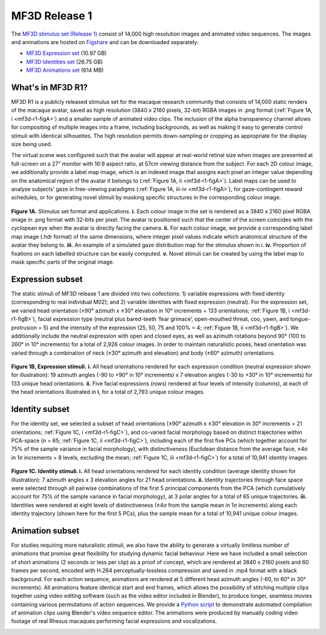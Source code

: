 MF3D Release 1
==============

The `MF3D stimulus set (Release 1) <https://figshare.com/projects/MF3D_Release_1_A_visual_stimulus_set_of_parametrically_controlled_CGI_macaque_faces_for_research/64544>`_ consist of 14,000 high resolution images and animated video sequences. The images and animations are hosted on `Figshare <https://figshare.com>`_ and can be downloaded separately:

.. image:: _images/Logos/Figshare.svg
  :width: 150
  :align: right
  :class: align-right
  :alt: Figshare
.. image:: _images/Logos/cc-by-nc.svg
  :width: 100
  :align: right
  :class: align-right
  :alt: CC-BY-NC

-  `MF3D Expression set <https://doi.org/10.6084/m9.figshare.8226029>`_ (10.97 GB)
-  `MF3D Identities set <https://doi.org/10.6084/m9.figshare.8226311>`_ (26.75 GB)
-  `MF3D Animations set <https://doi.org/10.6084/m9.figshare.8226317>`_ (614 MB)



What's in MF3D R1?
------------------

MF3D R1 is a publicly released stimulus set for the macaque research
community that consists of 14,000 static renders of the macaque avatar,
saved as high resolution (3840 x 2160 pixels, 32-bit) RGBA images in
.png format (:ref:`Figure 1A, i <mf3d-r1-figA>`) and a smaller sample of animated video
clips. The inclusion of the alpha transparency channel allows for
compositing of multiple images into a frame, including backgrounds, as
well as making it easy to generate control stimuli with identical
silhouettes. The high resolution permits down-sampling or cropping as
appropriate for the display size being used.

The virtual scene was configured such that the avatar will appear at
real-world retinal size when images are presented at full-screen on a
27” monitor with 16:9 aspect ratio, at 57cm viewing distance from the
subject. For each 2D colour image, we additionally provide a label map
image, which is an indexed image that assigns each pixel an integer
value depending on the anatomical region of the avatar it belongs to
(:ref:`Figure 1A, ii <mf3d-r1-figA>`). Label maps can be used to analyse subjects’ gaze
in free-viewing paradigms (:ref:`Figure 1A, iii-iv <mf3d-r1-figA>`), for
gaze-contingent reward schedules, or for generating novel stimuli by
masking specific structures in the corresponding colour image.

.. _mf3d-r1-figA:

.. figure:: _images/MurphyLeopold_Fig1A.png
  :alt: Figure 1A - Stimulus set format

**Figure 1A.** Stimulus set format and applications. **i.** Each colour image in the set   is rendered as a 3840 x 2160 pixel RGBA image in .png format with 32-bits per pixel. The avatar is positioned such that the center of the screen coincides with the cyclopean eye when the avatar is directly facing the camera. **ii.** For each colour image, we provide a corresponding label map image (.hdr format) of the same dimensions, where integer pixel values indicate which anatomical structure of the avatar they belong to. **iii.** An example of a simulated gaze distribution map for the stimulus shown in i. **iv.** Proportion of fixations on each labelled structure can be easily computed. **v.** Novel stimuli can be created by using the label map to mask specific parts of the original image. 


.. _mf3d-r1-expression:

Expression subset
-----------------

The static stimuli of MF3D release 1 are divided into two collections:
1) variable expressions with fixed identity (corresponding to real
individual M02); and 2) variable identities with fixed expression
(neutral). For the expression set, we varied head orientation (±90°
azimuth x ±30° elevation in 10° increments = 133 orientations; :ref:`Figure
1B, i <mf3d-r1-figB>`), facial expression type (neutral plus bared-teeth ‘fear
grimace’, open-mouthed threat, coo, yawn, and tongue-protrusion = 5) and
the intensity of the expression (25, 50, 75 and 100% = 4; :ref:`Figure 1B,
ii <mf3d-r1-figB>`). We additionally include the neutral expression with open and
closed eyes, as well as azimuth rotations beyond 90° (100 to 260° in 10°
increments) for a total of 2,926 colour images. In order to maintain
naturalistic poses, head orientation was varied through a combination of
neck (±30° azimuth and elevation) and body (±60° azimuth) orientations.

.. _mf3d-r1-figB:

.. figure:: _images/MurphyLeopold_Fig1B.png
  :alt: Figure 1B - Expression stimuli

**Figure 1B, Expression stimuli.** **i.** All head orientations
rendered for each expression condition (neutral expression shown for
illustration): 19 azimuth angles (-90 to +90° in 10° increments) x 7
elevation angles (-30 to +30° in 10° increments) for 133 unique head
orientations. **ii.** Five facial expressions (rows) rendered at four
levels of intensity (columns), at each of the head orientations
illustrated in **i**, for a total of 2,793 unique colour images. 

.. _mf3d-r1-identity:

Identity subset
---------------

For the identity set, we selected a subset of head orientations (±90°
azimuth x ±30° elevation in 30° increments = 21 orientations; :ref:`Figure
1C, i <mf3d-r1-figC>`), and co-varied facial morphology based on distinct
trajectories within PCA-space (n = 65; :ref:`Figure 1C, ii <mf3d-r1-figC>`), including
each of the first five PCs (which together account for 75% of the sample
variance in facial morphology), with distinctiveness (Euclidean distance
from the average face, ±4σ in 1σ increments = 8 levels, excluding the
mean; :ref:`Figure 1C, iii <mf3d-r1-figC>`) for a total of 10,941 identity images.

.. _mf3d-r1-figc:

.. figure:: _images/MurphyLeopold_Fig1C.png
   :alt: Figure 1C - Identity stimuli

**Figure 1C. Identity stimuli. i.** All head orientations rendered for
each identity condition (average identity shown for illustration): 7
azimuth angles x 3 elevation angles for 21 head orientations. **ii.**
Identity trajectories through face space were selected through all
pairwise combinations of the first 5 principal components from the PCA
(which cumulatively account for 75% of the sample variance in facial
morphology), at 3 polar angles for a total of 65 unique trajectories.
**iii.** Identities were rendered at eight levels of distinctiveness
(±4σ from the sample mean in 1σ increments) along each identity
trajectory (shown here for the first 5 PCs), plus the sample mean for a
total of 10,941 unique colour images.

.. _mf3d-r1-animation:

Animation subset
----------------

For studies requiring more naturalistic stimuli, we also have the
ability to generate a virtually limitless number of animations that
promise great flexibility for studying dynamic facial behaviour. Here we
have included a small selection of short animations (2 seconds or less
per clip) as a proof of concept, which are rendered at 3840 x 2160
pixels and 60 frames per second, encoded with H.264
perceptually-lossless compression and saved in .mp4 format with a black
background. For each action sequence, animations are rendered at 5
different head azimuth angles (-60, to 60° in 30° increments). All
animations feature identical start and end frames, which allows the
possibility of stitching multiple clips together using video editing
software (such as the video editor included in Blender), to produce
longer, seamless movies containing various permutations of action
sequences. We provide a `Python
script <https://github.com/MonkeyGone2Heaven/MF3D-Tools/blob/master/MF3D_ConcatClips_Demo.py>`__
to demonstrate automated compilation of animation clips using Blender's
video sequence editor. The animations were produced by manually coding
video footage of real Rhesus macaques performing facial expressions and
vocalizations.

.. _mf3d-r1-figD:

.. raw:: html

     <figure>
     <img src="_images/MurphyLeopold_Fig1D.png" width="300" align="left" style="display:block; padding:10px; border:5px"/>
     </figure>

	<iframe src="https://player.vimeo.com/video/394782616?color=ff9933&byline=0&portrait=0" style="display:block; padding:10px; border:5px" width="400" height="225" frameborder="0" align="right" allow="autoplay; fullscreen" allowfullscreen></iframe>

	</br>
	<div>
	<b>Figure 1D.</b> Animated stimuli. A subset of frames from an example
	animation sequence included in the MF3D R1 stimulus set is rendered at 5
	different head azimuth orientations (rows). Bottom panel: Accompanying
	audio waveform and spectrogram for this particular animation, which
	depicts a ‘scream’ vocalization.
	</div>